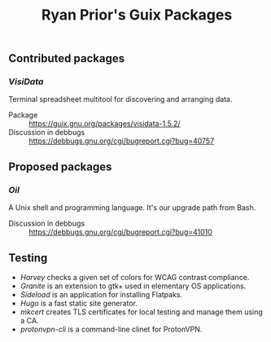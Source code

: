 #+title: Ryan Prior's Guix Packages

** Contributed packages
*** [[contributed/visidata.scm][VisiData]]
Terminal spreadsheet multitool for discovering and arranging data.

- Package :: https://guix.gnu.org/packages/visidata-1.5.2/
- Discussion in debbugs :: https://debbugs.gnu.org/cgi/bugreport.cgi?bug=40757

** Proposed packages
*** [[proposed/shells.scm][Oil]]
A Unix shell and programming language. It's our upgrade path from Bash.

- Discussion in debbugs :: https://debbugs.gnu.org/cgi/bugreport.cgi?bug=41010

** Testing
- [[testing/harvey.scm][Harvey]] checks a given set of colors for WCAG contrast compliance.
- [[testing/elementary.scm][Granite]] is an extension to gtk+ used in elementary OS applications.
- [[testing/elementary.scm][Sideload]] is an application for installing Flatpaks.
- [[testing/hugo.scm][Hugo]] is a fast static site generator.
- [[testing/mkcert.scm][mkcert]] creates TLS certificates for local testing and manage them using a CA.
- [[testing/proton.scm][protonvpn-cli]] is a command-line clinet for ProtonVPN.
